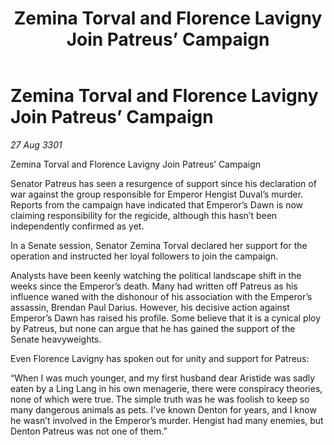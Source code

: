 :PROPERTIES:
:ID:       00decb16-ddc9-4143-b334-25d6e3b8faf1
:END:
#+title: Zemina Torval and Florence Lavigny Join Patreus’ Campaign
#+filetags: :galnet:

* Zemina Torval and Florence Lavigny Join Patreus’ Campaign

/27 Aug 3301/

Zemina Torval and Florence Lavigny Join Patreus’ Campaign 
 
Senator Patreus has seen a resurgence of support since his declaration of war against the group responsible for Emperor Hengist Duval’s murder. Reports from the campaign have indicated that Emperor’s Dawn is now claiming responsibility for the regicide, although this hasn’t been independently confirmed as yet. 

In a Senate session, Senator Zemina Torval declared her support for the operation and instructed her loyal followers to join the campaign. 

Analysts have been keenly watching the political landscape shift in the weeks since the Emperor’s death. Many had written off Patreus as his influence waned with the dishonour of his association with the Emperor’s assassin, Brendan Paul Darius. However, his decisive action against Emperor’s Dawn has raised his profile. Some believe that it is a cynical ploy by Patreus, but none can argue that he has gained the support of the Senate heavyweights. 

Even Florence Lavigny has spoken out for unity and support for Patreus: 

“When I was much younger, and my first husband dear Aristide was sadly eaten by a Ling Lang in his own menagerie, there were conspiracy theories, none of which were true. The simple truth was he was foolish to keep so many dangerous animals as pets. I’ve known Denton for years, and I know he wasn’t involved in the Emperor’s murder. Hengist had many enemies, but Denton Patreus was not one of them.”
